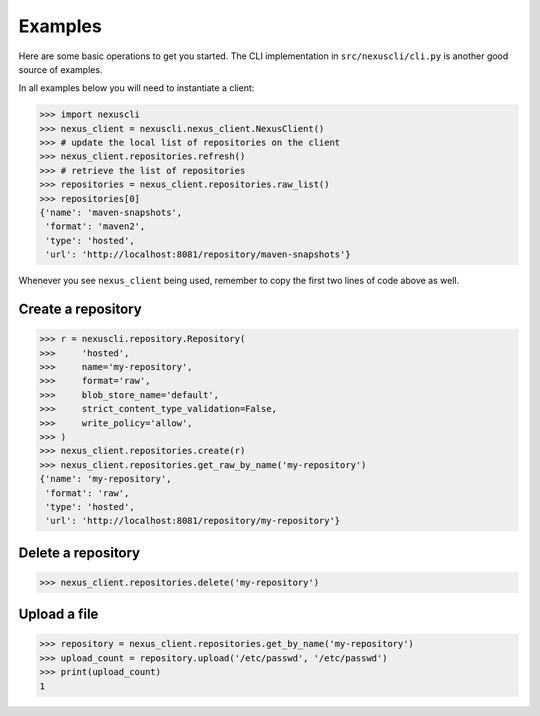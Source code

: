 Examples
--------

Here are some basic operations to get you started. The CLI implementation in
``src/nexuscli/cli.py`` is another good source of examples.

In all examples below you will need to instantiate a client:

>>> import nexuscli
>>> nexus_client = nexuscli.nexus_client.NexusClient()
>>> # update the local list of repositories on the client
>>> nexus_client.repositories.refresh()
>>> # retrieve the list of repositories
>>> repositories = nexus_client.repositories.raw_list()
>>> repositories[0]
{'name': 'maven-snapshots',
 'format': 'maven2',
 'type': 'hosted',
 'url': 'http://localhost:8081/repository/maven-snapshots'}

Whenever you see ``nexus_client`` being used, remember to copy the first two
lines of code above as well.

Create a repository
^^^^^^^^^^^^^^^^^^^

>>> r = nexuscli.repository.Repository(
>>>     'hosted',
>>>     name='my-repository',
>>>     format='raw',
>>>     blob_store_name='default',
>>>     strict_content_type_validation=False,
>>>     write_policy='allow',
>>> )
>>> nexus_client.repositories.create(r)
>>> nexus_client.repositories.get_raw_by_name('my-repository')
{'name': 'my-repository',
 'format': 'raw',
 'type': 'hosted',
 'url': 'http://localhost:8081/repository/my-repository'}


Delete a repository
^^^^^^^^^^^^^^^^^^^

>>> nexus_client.repositories.delete('my-repository')


Upload a file
^^^^^^^^^^^^^

>>> repository = nexus_client.repositories.get_by_name('my-repository')
>>> upload_count = repository.upload('/etc/passwd', '/etc/passwd')
>>> print(upload_count)
1
